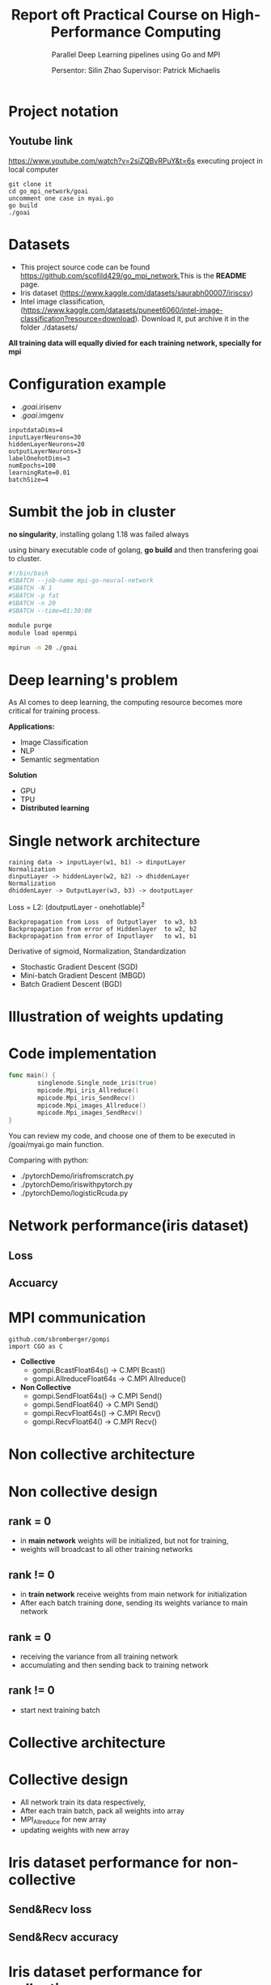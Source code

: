#+TITLE: Report oft Practical Course on High-Performance Computing
#+SUBTITLE: 
#+SUBTITLE: Parallel Deep Learning pipelines using Go and MPI
#+SUBTITLE:
#+AUTHOR: Persentor: Silin Zhao 
#+AUTHOR: Supervisor: Patrick Michaelis
#+OPTIONS: toc:nil
#+OPTIONS: num:t
#+STARTUP: beamer
#+DATA: September 13 2022
* Project notation
** Youtube link
[[https://www.youtube.com/watch?v=2siZQBvRPuY&t=6s]]
executing project in local computer
#+begin_src
  git clone it
  cd go_mpi_network/goai
  uncomment one case in myai.go
  go build
  ./goai
#+end_src

* Datasets

- This project source code can be found [[https://github.com/scofild429/go_mpi_network]],This is the *README* page.
- Iris dataset (https://www.kaggle.com/datasets/saurabh00007/iriscsv)
- Intel image classification, (https://www.kaggle.com/datasets/puneet6060/intel-image-classification?resource=download). Download it,  put archive it in the folder ./datasets/

*All training data will equally divied for each training network, specially for mpi*

* Configuration  example
+ ./goai/.irisenv
+ ./goai/.imgenv
#+begin_src
    inputdataDims=4
    inputLayerNeurons=30
    hiddenLayerNeurons=20
    outputLayerNeurons=3
    labelOnehotDims=3
    numEpochs=100
    learningRate=0.01
    batchSize=4
#+end_src

* Sumbit the job in cluster

*no singularity*, installing golang 1.18 was failed always

using binary executable code of golang, *go build* and then transfering goai to cluster.

#+begin_src sh
  #!/bin/bash
  #SBATCH --job-name mpi-go-neural-network
  #SBATCH -N 1
  #SBATCH -p fat
  #SBATCH -n 20
  #SBATCH --time=01:30:00

  module purge
  module load openmpi

  mpirun -n 20 ./goai
#+end_src

* Deep learning's problem

As AI comes to deep learning, the computing resource becomes more critical for training process.

*Applications:*
+ Image Classification
+ NLP
+ Semantic segmentation

*Solution*
+ GPU
+ TPU
+ *Distributed learning*

* Single network architecture
#+begin_src 
 raining data -> inputLayer(w1, b1) -> dinputLayer
 Normalization
 dinputLayer -> hiddenLayer(w2, b2) -> dhiddenLayer
 Normalization
 dhiddenLayer -> OutputLayer(w3, b3) -> doutputLayer
 #+end_src
 Loss = L2: (doutputLayer - onehotlable)^2
#+begin_src  
 Backpropagation from Loss  of Outputlayer  to w3, b3
 Backpropagation from error of Hiddenlayer  to w2, b2
 Backpropagation from error of Inputlayer   to w1, b1
 #+end_src
 
 Derivative of sigmoid, Normalization, Standardization
 
 - Stochastic Gradient Descent (SGD)
 - Mini-batch Gradient Descent (MBGD)
 - Batch Gradient Descent (BGD)

* Illustration of weights updating
#+ATTR_LATEX: :width 0.8\textwidth
[[./png/NeuralNetwork.png]]

* Code implementation
#+begin_src go :exports both :results output
  func main() {
          singlenode.Single_node_iris(true)
          mpicode.Mpi_iris_Allreduce()
          mpicode.Mpi_iris_SendRecv()
          mpicode.Mpi_images_Allreduce()
          mpicode.Mpi_images_SendRecv()
  }
#+end_src

You can review my code, and choose one of them to be executed in /goai/myai.go main function.

Comparing with python:

+ ./pytorchDemo/irisfromscratch.py
+ ./pytorchDemo/iriswithpytorch.py
+ ./pytorchDemo/logisticRcuda.py

* Network performance(iris dataset)
   :PROPERTIES:
   :BEAMER_envargs: [t]
   :END:
** Loss
    :PROPERTIES:
    :BEAMER_col: 0.6
    :BEAMER_env: block
    :END:
[[./png/single_node_loss.png]]

** Accuarcy
    :PROPERTIES:
    :BEAMER_col: 0.6
    :BEAMER_env: block
    :BEAMER_envargs: <2->
    :END:
[[./png/single_node_acc.png]]

* MPI communication
#+begin_src
github.com/sbromberger/gompi
import CGO as C
#+end_src

 + *Collective*
   - gompi.BcastFloat64s() -> C.MPI \textunderscore Bcast()
   - gompi.AllreduceFloat64s -> C.MPI \textunderscore Allreduce()
   
 + *Non Collective*
   - gompi.SendFloat64s() -> C.MPI \textunderscore Send()
   - gompi.SendFloat64() -> C.MPI \textunderscore Send()
   - gompi.RecvFloat64s() -> C.MPI \textunderscore Recv()
   - gompi.RecvFloat64() -> C.MPI \textunderscore Recv()

* Non collective architecture
#+ATTR_LATEX: :width 0.8\textwidth
[[./png/MPINetworkSendRecv.png]]

* Non collective design
** rank = 0
+ in *main network* weights will be initialized, but not for training,
+ weights will broadcast to all other training networks
** rank != 0
+ in *train network* receive weights from main network for initialization
+ After each batch training done, sending its weights variance to main network
** rank = 0
+ receiving the  variance from all training network
+ accumulating and then sending back to training network
** rank != 0
+ start next training batch

* Collective architecture
#+ATTR_LATEX: :width 0.8\textwidth
[[./png/MPINetworkAllreduce.png]]
* Collective design
+ All network train its data respectively,
+ After each train batch, pack all weights into array
+ MPI_Allreduce for new array
+ updating weights with  new array

* Iris dataset performance for non-collective
   :PROPERTIES:
   :BEAMER_envargs: [t]
   :END:
** Send&Recv loss
    :PROPERTIES:
    :BEAMER_col: 0.6
    :BEAMER_env: block
    :END:
[[./png/iris_sendrecv_loss.png]]

** Send&Recv accuracy
    :PROPERTIES:
    :BEAMER_col: 0.6
    :BEAMER_env: block
    :BEAMER_envargs: <2->
    :END:
[[./png/iris_sendrecv_accuracy.png]]

* Iris dataset performance for collective
   :PROPERTIES:
   :BEAMER_envargs: [t]
   :END:
** Allreduce loss
    :PROPERTIES:
    :BEAMER_col: 0.6
    :BEAMER_env: block
    :END:
[[./png/iris_allreduce_loss.png]]
** Allreduce accuracy
    :PROPERTIES:
    :BEAMER_col: 0.6
    :BEAMER_env: block
    :BEAMER_envargs: <2->
    :END:
[[./png/iris_allreduce_accuracy.png]]

* Intel image classification performance
   :PROPERTIES:
   :BEAMER_envargs: [t]
   :END:
** Send&Recv loss (220 images)
    :PROPERTIES:
    :BEAMER_col: 0.55
    :BEAMER_env: block
    :END:
[[./png/intelImage_subset_sendrecving_loss.png]]
 SendRecv loss (14000 images)
[[./png/intelImage_sendrecv_loss.png]]
** Allreduce loss (220 images)
    :PROPERTIES:
    :BEAMER_col: 0.55
    :BEAMER_env: block
    :BEAMER_envargs: <2->
    :END:
[[./png/intelImage_subset_allreduce_loss.png]]
Allreduce loss (14000 images)
[[./png/intelImage_allreduce_loss.png]]
* Speedup Diagrams
   :PROPERTIES:
   :BEAMER_envargs: [t]
   :END:
** Iris for Allreduce and Send&Recv with different nodes
    :PROPERTIES:
    :BEAMER_col: 0.6
    :BEAMER_env: block
    :END:
[[./png/irisSpendup.png]]
** Intel Image Classification for Allreduce and Send&Recv with different nodes
    :PROPERTIES:
    :BEAMER_col: 0.6
    :BEAMER_env: block
    :BEAMER_envargs: <2->
    :END:
[[./png/intelImageSpendup.png]]
* Discussion

*neural network model implement is not perfect, so the accuracy performance not so well*

*For each epoch:*
+ Allreduce: about 2 minutes
+ Send&Recv: about 3.6 minutes, because of synchronization of each batch training


*Change nodes, scaling behavior, such as speedup diagrams is missing*

*Change the batchsize, reducing mpi communication*

* Conclusion
+ Golang can also be used for parallel computing
+ neural network implementation of golang can be improved
+ HPC cluster for distributed learning has significant benefits for large dataset




